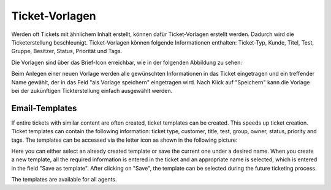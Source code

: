 Ticket-Vorlagen
===============

Werden oft Tickets mit ähnlichem Inhalt erstellt, können dafür Ticket-Vorlagen erstellt werden. Dadurch wird die Ticketerstellung beschleunigt.
Ticket-Vorlagen können folgende Informationen enthalten: Ticket-Typ, Kunde, Titel, Test, Gruppe, Besitzer, Status, Priorität und Tags.

Die Vorlagen sind über das Brief-Icon erreichbar, wie in der folgenden Abbildung zu sehen:

.. image:: images/gettingstarted/Abb10-Ticketvorlage.jpg

Beim Anlegen einer neuen Vorlage werden alle gewünschten Informationen in das Ticket eingetragen und ein treffender Name gewählt, der in das Feld "als Vorlage speichern" eingetragen wird. Nach Klick auf "Speichern" kann die Vorlage bei der zukünftigen Tickterstellung einfach ausgewählt werden.


Email-Templates
-------------
If entire tickets with similar content are often created, ticket templates can be created. This speeds up ticket creation. Ticket templates can contain the following information: ticket type, customer, title, test, group, owner, status, priority and tags.
The templates can be accessed via the letter icon as shown in the following picture:

.. image:: images/manage/Banners_and_Alerts_und_Zammad_Helpdesk_-_Call_Inbound__Inquiry.jpg

Here you can either select an already created template or save the current one under a desired name.
When you create a new template, all the required information is entered in the ticket and an appropriate name is selected, which is entered in the field "Save as template". After clicking on "Save", the template can be selected during the future ticketing process.

.. image:: images/manage/Zammad_Helpdesk_-_Call_Inbound__Inquiry.jpg

The templates are available for all agents.
